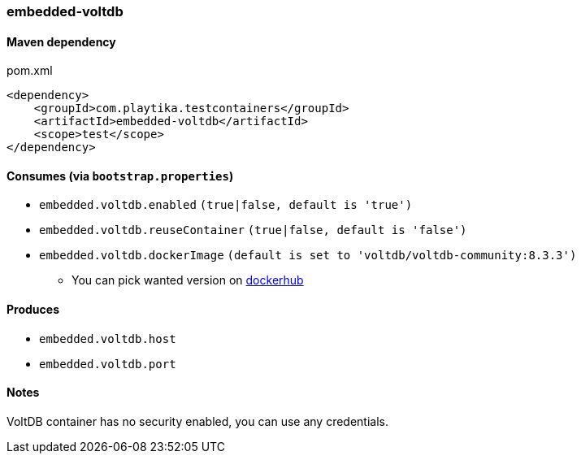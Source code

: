 === embedded-voltdb

==== Maven dependency

.pom.xml
[source,xml]
----
<dependency>
    <groupId>com.playtika.testcontainers</groupId>
    <artifactId>embedded-voltdb</artifactId>
    <scope>test</scope>
</dependency>
----

==== Consumes (via `bootstrap.properties`)

* `embedded.voltdb.enabled` `(true|false, default is 'true')`
* `embedded.voltdb.reuseContainer` `(true|false, default is 'false')`
* `embedded.voltdb.dockerImage` `(default is set to 'voltdb/voltdb-community:8.3.3')`
** You can pick wanted version on https://hub.docker.com/r/voltdb/voltdb-community/tags/[dockerhub]

==== Produces

* `embedded.voltdb.host`
* `embedded.voltdb.port`

==== Notes

VoltDB container has no security enabled, you can use any credentials.

//TODO: example missing